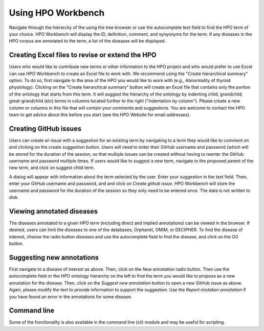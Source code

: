 
Using HPO Workbench
=====================================
Navigate through the hierarchy of the using the tree browser or
use the autocomplete text field to find the HPO term of your choice.
HPO Workbench will display the ID, definition, comment, and synyonyms
for the term. If any diseases in the HPO corpus are annotated to
the term, a list of the diseases will be displayed.

.. figure:: img/HPOworkbench.png
  :scale: 100 %
  :alt: HPO Workbench - browsing


Creating Excel files to revise or extend the HPO
~~~~~~~~~~~~~~~~~~~~~~~~~~~~~~~~~~~~~~~~~~~~~~~~

Users who would like to contribute new terms or other information to the
HPO project and who would prefer to use Excel can use HPO Workbench to
create an Excel file to work with. We recommend using the "Create hierarchical summary"
option. To do so, first navigate to the area of the HPO you would like to
work with (e.g., Abnormality of thyroid physiology). Clicking
on the "Create hierarchical summary" button will create an Excel file that
contains only the portion of the ontology that starts from this term.
It will suggest the hierarchy of the ontology by indenting child, grandchild,
great-grandchild (etc) terms in columns located further to the right ("indentation by column").
Please create a new column or columns in this file that will contain your comments
and suggestions. You are welcome to contact the HPO team to
get advice about this before you start (see the HPO Website for email addresses).

Creating GitHub issues
~~~~~~~~~~~~~~~~~~~~~~

Users can create an issue with a suggestion for an existing term by navigating to a term they would like to
comment on and clicking on the create suggestion button. Users will need to enter their GitHub username
and password (which will be stored for the duration of the session, so that multiple issues can be created
without having to reenter the GitHub username and password multiple times.
If users would like to suggest a new term, navigate to the proposed parent of the new term, and click on
suggest child term.

A dialog will appear with information about the term selected by the user. Enter your suggestion in the
text field. Then, enter your GitHub username and password, and  and click on *Create github issue*. HPO
Workbench will store the username and password for the duration of the session so they only need to be
entered once. The data is not written to disk.


.. figure:: img/GitHubNewIssue.png
  :scale: 40 %
  :align: center
  :alt: HPO Workbench - new issue



Viewing annotated diseases
~~~~~~~~~~~~~~~~~~~~~~~~~~

The diseases annotated to a given HPO term (including direct and implied annotations) can be viewed in the
browser. If desired, users can limit the diseases to one of the databases, Orphanet, OMIM, or DECIPHER.
To find the disease of interest, choose the radio button *diseases* and use the autocomplete field
to find the disease, and click on the GO button.

.. figure:: img/HPOworkbenchDiseaseView.png
  :scale: 100 %
  :alt: HPO Workbench - disease view


Suggesting new annotations
~~~~~~~~~~~~~~~~~~~~~~~~~~

First navigate to a disease of interest as above. Then, click on the *New annotation* radio button. Then
use the autocomplete field or the HPO ontology hierarchy on the left to find the term you would like to
propose as a new annotation for the disease. Then, click on the *Suggest new annotation* button to
open a new GitHub issue as above. Again, please modify the text to provide information to support the suggestion.
Use the *Report mistaken annotation* if you have found an error in the annotations for some disease.


Command line
~~~~~~~~~~~~

Some of the functionality is also available in the command line (cli) module
and may be useful for scripting.

